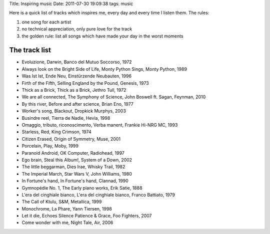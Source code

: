 Title: Inspiring music Date: 2011-07-30 19:09:38 tags: music

Here is a quick list of tracks which inspires me, every day and every
time I listen them. The rules:

1. one song for each artist
2. no technical appreciation, only pure love for the track
3. the golden rule: list all songs which have made your day in the worst
   moments

The track list
--------------

-  Evoluzione, Darwin, Banco del Mutuo Soccorso, 1972
-  Always look on the Bright Side of Life, Monty Python Sings, Monty
   Python, 1989
-  Was Ist Ist, Ende Neu, Einstürzende Neubauten, 1996
-  Firth of the Fifth, Selling England by the Pound, Genesis, 1973
-  Thick as a Brick, Thick as a Brick, Jethro Tull, 1972
-  We are all connected, The Symphony of Science, John Boswell ft.
   Sagan, Feynman, 2010
-  By this river, Before and after science, Brian Eno, 1977
-  Worker's song, Blackout, Dropkick Murphys, 2003
-  Busindre reel, Tierra de Nadie, Hevia, 1998
-  Omaggio, tributo, riconoscimento, Verba manent, Frankie Hi-NRG MC,
   1993
-  Starless, Red, King Crimson, 1974
-  Citizen Erased, Origin of Symmetry, Muse, 2001
-  Porcelain, Play, Moby, 1999
-  Paranoid Android, OK Computer, Radiohead, 1997
-  Ego brain, Steal this Album!, System of a Down, 2002
-  The little beggarman, Dies Irae, Whisky Trail, 1982
-  The Imperial March, Star Wars V, John Williams, 1980
-  In Fortune's hand, In Fortune's hand, Clannad, 1990
-  Gymnopédie No. 1, The Early piano works, Erik Satie, 1888
-  L'era del cinghiale bianco, L'era del cinghiale bianco, Franco
   Battiato, 1979
-  The Call of Ktulu, S&M, Metallica, 1999
-  Monochrome, La Phare, Yann Tiersen, 1998
-  Let it die, Echoes Silence Patience & Grace, Foo Fighters, 2007
-  Come wonder with me, Night Tale, Air, 2006

